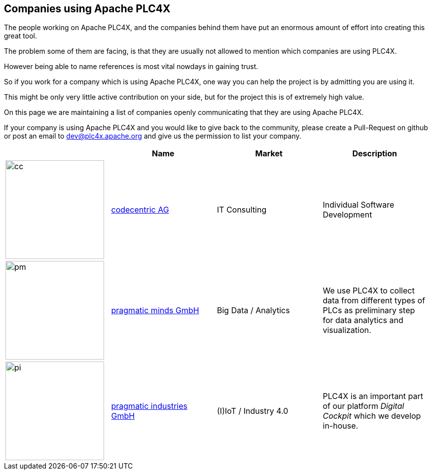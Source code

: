 //
//  Licensed to the Apache Software Foundation (ASF) under one or more
//  contributor license agreements.  See the NOTICE file distributed with
//  this work for additional information regarding copyright ownership.
//  The ASF licenses this file to You under the Apache License, Version 2.0
//  (the "License"); you may not use this file except in compliance with
//  the License.  You may obtain a copy of the License at
//
//      http://www.apache.org/licenses/LICENSE-2.0
//
//  Unless required by applicable law or agreed to in writing, software
//  distributed under the License is distributed on an "AS IS" BASIS,
//  WITHOUT WARRANTIES OR CONDITIONS OF ANY KIND, either express or implied.
//  See the License for the specific language governing permissions and
//  limitations under the License.
//
:imagesdir: ../images/
:icons: font

== Companies using Apache PLC4X

The people working on Apache PLC4X, and the companies behind them have put an enormous amount of effort into creating this great tool.

The problem some of them are facing, is that they are usually not allowed to mention which companies are using PLC4X.

However being able to name references is most vital nowdays in gaining trust.

So if you work for a company which is using Apache PLC4X, one way you can help the project is by admitting you are using it.

This might be only very little active contribution on your side, but for the project this is of extremely high value.

On this page we are maintaining a list of companies openly communicating that they are using Apache PLC4X.

If your company is using Apache PLC4X and you would like to give back to the community, please create a Pull-Request on github or post an email to dev@plc4x.apache.org and give us the permission to list your company.

|===
||Name |Market |Description

a|image::users/companies/logo-codecentric.png[cc, 200, 200] |https://www.codecentric.de[codecentric AG] |IT Consulting |Individual Software Development

a|image::users/companies/logo-pragmatic-minds.svg[pm, 200, 200] |https://www.pragmaticminds.de[pragmatic minds GmbH] |Big Data / Analytics |We use PLC4X to collect data from different types of PLCs as preliminary step for data analytics and visualization.

a|image::users/companies/logo-pragmatic-industries.svg[pi, 200, 200] |https://www.pragmaticindustries.de[pragmatic industries GmbH] |(I)IoT / Industry 4.0 |PLC4X is an important part of our platform _Digital Cockpit_ which we develop in-house.

// TODO: Add your company in alphabetical order ...

|===
